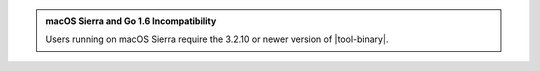 .. admonition:: macOS Sierra and Go 1.6 Incompatibility

   Users running on macOS Sierra require the 3.2.10 or newer version
   of  |tool-binary|.
